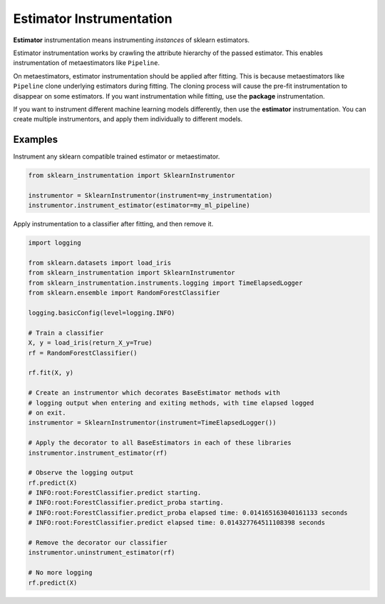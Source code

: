 Estimator Instrumentation
=========================

**Estimator** instrumentation means instrumenting *instances* of sklearn estimators.

Estimator instrumentation works by crawling the attribute hierarchy of the passed estimator. This enables instrumentation of metaestimators like ``Pipeline``.

On metaestimators, estimator instrumentation should be applied after fitting. This is because metaestimators like ``Pipeline`` clone underlying estimators during fitting. The cloning process will cause the pre-fit instrumentation to disappear on some estimators. If you want instrumentation while fitting, use the **package** instrumentation.

If you want to instrument different machine learning models differently, then use the **estimator** instrumentation. You can create multiple instrumentors, and apply them individually to different models.

Examples
--------

Instrument any sklearn compatible trained estimator or metaestimator.

.. code-block:: python

    from sklearn_instrumentation import SklearnInstrumentor

    instrumentor = SklearnInstrumentor(instrument=my_instrumentation)
    instrumentor.instrument_estimator(estimator=my_ml_pipeline)


Apply instrumentation to a classifier after fitting, and then remove it.

.. code-block:: python

    import logging

    from sklearn.datasets import load_iris
    from sklearn_instrumentation import SklearnInstrumentor
    from sklearn_instrumentation.instruments.logging import TimeElapsedLogger
    from sklearn.ensemble import RandomForestClassifier

    logging.basicConfig(level=logging.INFO)

    # Train a classifier
    X, y = load_iris(return_X_y=True)
    rf = RandomForestClassifier()

    rf.fit(X, y)

    # Create an instrumentor which decorates BaseEstimator methods with
    # logging output when entering and exiting methods, with time elapsed logged
    # on exit.
    instrumentor = SklearnInstrumentor(instrument=TimeElapsedLogger())

    # Apply the decorator to all BaseEstimators in each of these libraries
    instrumentor.instrument_estimator(rf)

    # Observe the logging output
    rf.predict(X)
    # INFO:root:ForestClassifier.predict starting.
    # INFO:root:ForestClassifier.predict_proba starting.
    # INFO:root:ForestClassifier.predict_proba elapsed time: 0.014165163040161133 seconds
    # INFO:root:ForestClassifier.predict elapsed time: 0.014327764511108398 seconds

    # Remove the decorator our classifier
    instrumentor.uninstrument_estimator(rf)

    # No more logging
    rf.predict(X)

